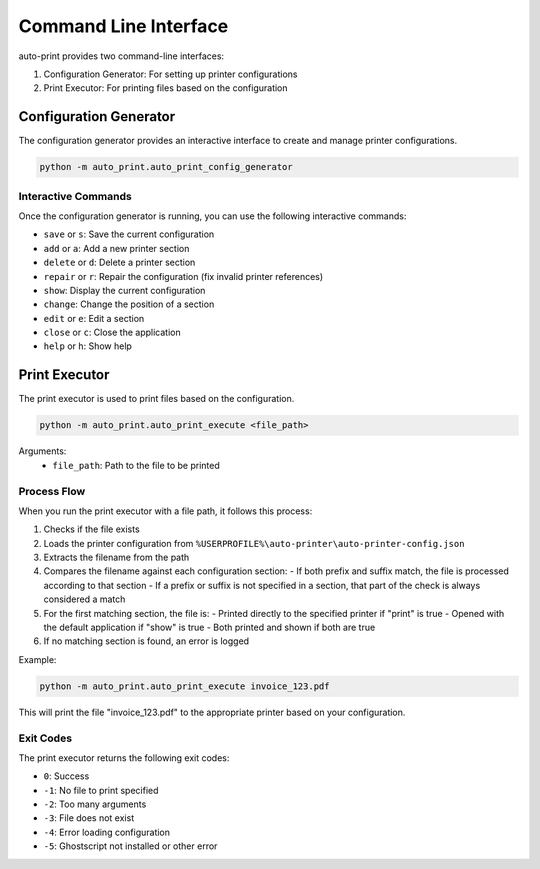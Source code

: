 .. _cli:

Command Line Interface
=====================

auto-print provides two command-line interfaces:

1. Configuration Generator: For setting up printer configurations
2. Print Executor: For printing files based on the configuration

.. _config-generator:

Configuration Generator
----------------------

.. argparse::
   :module: auto_print.auto_print_config_generator
   :func: get_parser
   :prog: auto_print_config_generator

The configuration generator provides an interactive interface to create and manage printer configurations.

.. code-block:: bash

    python -m auto_print.auto_print_config_generator

Interactive Commands
~~~~~~~~~~~~~~~~~~~

Once the configuration generator is running, you can use the following interactive commands:

* ``save`` or ``s``: Save the current configuration
* ``add`` or ``a``: Add a new printer section
* ``delete`` or ``d``: Delete a printer section
* ``repair`` or ``r``: Repair the configuration (fix invalid printer references)
* ``show``: Display the current configuration
* ``change``: Change the position of a section
* ``edit`` or ``e``: Edit a section
* ``close`` or ``c``: Close the application
* ``help`` or ``h``: Show help

.. _print-executor:

Print Executor
-------------

.. argparse::
   :module: auto_print.auto_print_execute
   :func: get_parser
   :prog: auto_print_execute

The print executor is used to print files based on the configuration.

.. code-block:: bash

    python -m auto_print.auto_print_execute <file_path>

Arguments:
    * ``file_path``: Path to the file to be printed

Process Flow
~~~~~~~~~~~

When you run the print executor with a file path, it follows this process:

1. Checks if the file exists
2. Loads the printer configuration from ``%USERPROFILE%\auto-printer\auto-printer-config.json``
3. Extracts the filename from the path
4. Compares the filename against each configuration section:
   - If both prefix and suffix match, the file is processed according to that section
   - If a prefix or suffix is not specified in a section, that part of the check is always considered a match
5. For the first matching section, the file is:
   - Printed directly to the specified printer if "print" is true
   - Opened with the default application if "show" is true
   - Both printed and shown if both are true
6. If no matching section is found, an error is logged

Example:

.. code-block:: bash

    python -m auto_print.auto_print_execute invoice_123.pdf

This will print the file "invoice_123.pdf" to the appropriate printer based on your configuration.

Exit Codes
~~~~~~~~~

The print executor returns the following exit codes:

* ``0``: Success
* ``-1``: No file to print specified
* ``-2``: Too many arguments
* ``-3``: File does not exist
* ``-4``: Error loading configuration
* ``-5``: Ghostscript not installed or other error
